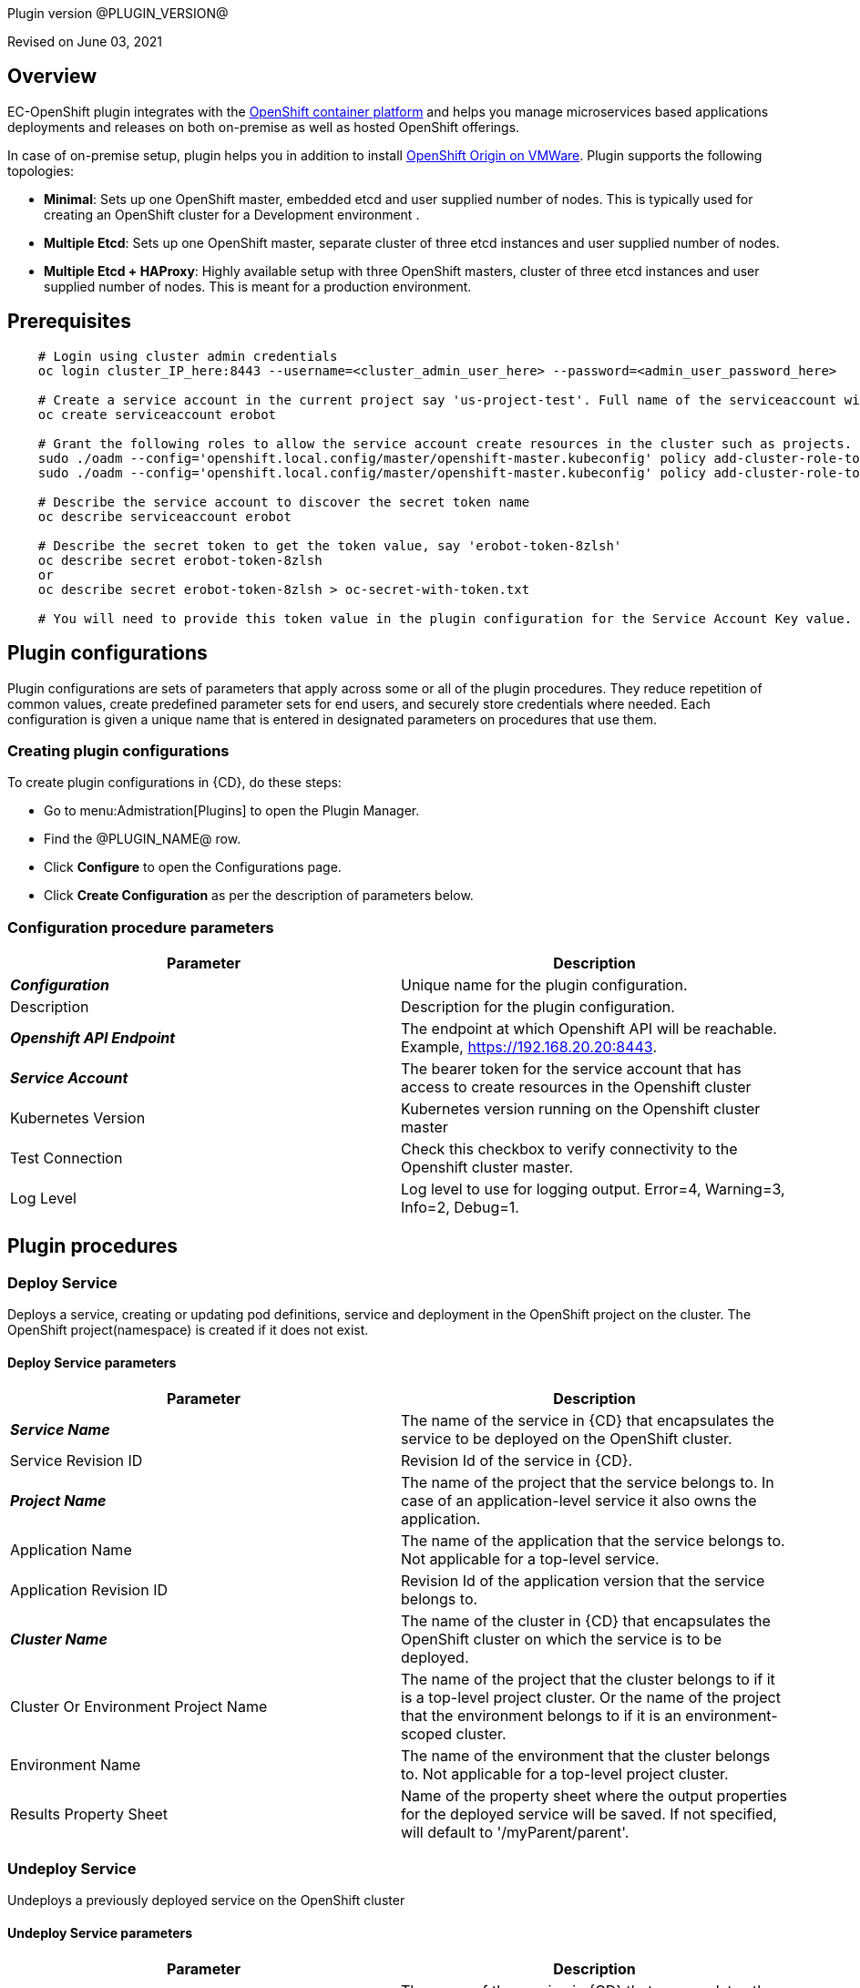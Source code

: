 Plugin version @PLUGIN_VERSION@

Revised on June 03, 2021





== Overview

EC-OpenShift plugin integrates with the https://www.openshift.com/[OpenShift container platform] and helps you manage microservices based applications deployments and releases on both on-premise as well as hosted OpenShift offerings.

In case of on-premise setup, plugin helps you in addition to install https://www.openshift.org/[OpenShift Origin on VMWare]. Plugin supports the following topologies:

* *Minimal*: Sets up one OpenShift master, embedded etcd and user supplied number of nodes. This is typically used for creating an OpenShift cluster for a Development environment .
* *Multiple Etcd*: Sets up one OpenShift master, separate cluster of three etcd instances and user supplied number of nodes.
* *Multiple Etcd + HAProxy*: Highly available setup with three OpenShift masters, cluster of three etcd instances and user supplied number of nodes. This is meant for a production
environment.










== Prerequisites
----
    # Login using cluster admin credentials
    oc login cluster_IP_here:8443 --username=<cluster_admin_user_here> --password=<admin_user_password_here>

    # Create a service account in the current project say 'us-project-test'. Full name of the serviceaccount will be system:serviceaccount:us-project-test:erobot
    oc create serviceaccount erobot

    # Grant the following roles to allow the service account create resources in the cluster such as projects.
    sudo ./oadm --config='openshift.local.config/master/openshift-master.kubeconfig' policy add-cluster-role-to-user edit system:serviceaccount:us-project-test:erobot
    sudo ./oadm --config='openshift.local.config/master/openshift-master.kubeconfig' policy add-cluster-role-to-user cluster-reader system:serviceaccount:us-project-test:erobot

    # Describe the service account to discover the secret token name
    oc describe serviceaccount erobot

    # Describe the secret token to get the token value, say 'erobot-token-8zlsh'
    oc describe secret erobot-token-8zlsh
    or
    oc describe secret erobot-token-8zlsh > oc-secret-with-token.txt

    # You will need to provide this token value in the plugin configuration for the Service Account Key value.
----




== Plugin configurations

Plugin configurations are sets of parameters that apply
across some or all of the plugin procedures. They
reduce repetition of common values, create
predefined parameter sets for end users, and
securely store credentials where needed. Each configuration
is given a unique name that is entered in designated
parameters on procedures that use them.


=== Creating plugin configurations

To create plugin configurations in {CD}, do these steps:

* Go to menu:Admistration[Plugins] to open the Plugin Manager.
* Find the @PLUGIN_NAME@ row.
* Click *Configure* to open the
     Configurations page.
* Click *Create Configuration* as per the description of parameters below.



=== Configuration procedure parameters

[cols=",",options="header",]
|===
|Parameter |Description

|__**Configuration**__ | Unique name for the plugin configuration.


|Description | Description for the plugin configuration.


|__**Openshift API Endpoint**__ | The endpoint at which Openshift API will be reachable. Example, https://192.168.20.20:8443.


|__**Service Account**__ | The bearer token for the service account that has access to create resources in the Openshift cluster


|Kubernetes Version | Kubernetes version running on the Openshift cluster master


|Test Connection | Check this checkbox to verify connectivity to the Openshift cluster master.


|Log Level | Log level to use for logging output. Error=4, Warning=3, Info=2, Debug=1.


|===





[[procedures]]
== Plugin procedures




[[DeployService]]
=== Deploy Service


Deploys a service, creating or updating pod definitions, service and deployment in the OpenShift project on the cluster. The OpenShift project(namespace) is created if it does not exist.



==== Deploy Service parameters
[cols=",",options="header",]
|===
|Parameter |Description

| __**Service Name**__ | The name of the service in {CD} that encapsulates the service to be deployed on the OpenShift cluster.


| Service Revision ID | Revision Id of the service in {CD}.


| __**Project Name**__ | The name of the project that the service belongs to. In case of an application-level service it also owns the application.


| Application Name | The name of the application that the service belongs to. Not applicable for a top-level service.


| Application Revision ID | Revision Id of the application version that the service belongs to.


| __**Cluster Name**__ | The name of the cluster in {CD} that encapsulates the OpenShift cluster on which the service is to be deployed.


| Cluster Or Environment Project Name | The name of the project that the cluster belongs to if it is a top-level project cluster. Or the name of the project that the environment belongs to if it is an environment-scoped cluster.


| Environment Name | The name of the environment that the cluster belongs to. Not applicable for a top-level project cluster.


| Results Property Sheet | Name of the property sheet where the output properties for the deployed service will be saved. If not specified, will default to '/myParent/parent'.


|===






[[UndeployService]]
=== Undeploy Service


Undeploys a previously deployed service on the OpenShift cluster



==== Undeploy Service parameters
[cols=",",options="header",]
|===
|Parameter |Description

| __**Service Name**__ | The name of the service in {CD} that encapsulates the service that was previously deployed on the OpenShift cluster.


| Service Revision ID | Revision Id of the service in {CD}.


| __**Project Name**__ | The name of the project that the service belongs to. In case of an application-level service it also owns the application.


| Application Name | The name of the application that the service belongs to. Not applicable for a top-level service.


| Application Revision ID | Revision Id of the application version that the service belongs to.


| __**Environment Name**__ | The name of the environment that the cluster belongs to.


| Environment Project Name | The name of the project that the environment belongs to. If not specified, the environment is assumed to be in the same project as the service.


| Cluster Name | The name of the cluster in the environment on which the service was previously deployed. If not specified, the application tier mapping will be used to find the cluster name.


|===






[[Discover]]
=== Discover


Automatically create microservice models in {CD} for the services and the pods discovered within a project on a OpenShift cluster.


 .  *Select your method of discovery from a OpenShift Cluster*   There are two options for connecting to OpenShift for discovery
            

 **  *Existing {CD} Environment and Cluster*   Use the Cluster configuration details in an existing {CD} environment to connect to OpenShift. Enter details for the existing environment and cluster in the following parameters:
                    

 *** Environment Project Name: The project containing the existing environment

 *** Environment Name:  the name of an existing environment that contains the OpenShift backend cluster to be discovered

 *** Cluster Name: The name of the {CD} cluster in the environment above that represents the OpenShift cluster

 **  *OpenShift Connection Details*   Enter OpenShift endpoint and Account details to directly connect to the endpoint and discover the clusters and pods.  Enter the endpoint and account details in the following parameters:
                    

 *** OpenShift Endpoint: The endpoint where the OpenShift endpoint will be reachable

 *** Service Account API Token

 *** _If selecting this connection option, you can optionally enter a new values for Environment Name and Cluster Name parameters, to create a new environment and cluster in {CD} based on the discovered services and pods._
 *  *Determine how the discovered microservices will be created in {CD}* 
 **  *Create the microservices individually at the top-level within the project.*  All discovered microservices will be created at the top-level.  Enter the following parameters:
                    

 *** Project Name: Enter the name of the project where the microservices will be created

 **  *Create the Microservices within an application in {CD}.*  All discovered microservices will be created as services within a new application. Enter the following parameters:
                    

 *** Project Name: Enter the name of the project where the new application will be created

 *** Create Microservices within and Application:  Select the checkbox

 *** Application Name:  The name of a new application which will be created in {CD} containing the discovered services



Procedure looks for services and deployments on OpenShift
cluster and transfers data into {CD}. Services found
in cluster will be mapped to Services objects in {CD},
then associated deployments will be found and containers
definitions retrieved from there.

If the object with the provided name already exists in the {CD}, this object will be skipped and a warning message will be emitted to logs.



==== Discover parameters
[cols=",",options="header",]
|===
|Parameter |Description

| __**Environment Project Name**__ | The project containing the existing environment, or where the new environment will be created.


| __**Environment Name**__ | Provide the name of an existing environment that contains the OpenShift-backend cluster to be discovered. If the environment does not already exist, provide the OpenShift connection details below for discovery, and a new environment will be created.


| __**Cluster Name**__ | In an existing environment, provide the name of the {CD} cluster representing the OpenShift cluster whose deployed services are to be discovered. If the environment does not already exist, provide the name of the cluster to be created in the new environment.


| OpenShift API Endpoint | The endpoint at which the OpenShift API will be reachable. Must be an IP address or a resolvable DNS name. This field is required and used only if you are not providing an existing environment above for discovery.


| Service Account API Token | Service account bearer token for a service account which has permissions to create resources in the OpenShift cluster. This field is required and used only if you are not providing an existing environment above for discovery.


| __**OpenShift project**__ | The name of the OpenShift project within which the deployed services should be discovered. Default to 'default' namespace.


| __**Project Name**__ | The name of project in which the discovered microservices will be created.


| Create Microservices within an Application | (Optional) Select to create all discovered services in the OpenShift project within one application in {CD}. If selected, then the application name must be provided. If unselected, microservices will be created at the top-level in the project.


| Application Name | The name of the new application that will contain the microservices. Required only if 'Create Microservices within an Application' is selected.


|===






[[ImportMicroservices]]
=== Import Microservices



        Create microservices in {CD} by importing an OpenShift template (YAML file) containing services and deployment configurations.
        

 .  *Copy and enter the content of your template (YAML file)* 
 .  *Determine how the new microservices will be created in {CD}* 
 **  *Create the microservices individually at the top-level within the project.*  All microservices will be created at the top-level. Enter the following parameters:
                    

 *** Project Name: Enter the name of the project where the microservices will be created

 **  *Create the Microservices within an application in {CD}.*  All microservices will be created as services within a new application. Enter the following parameters:
                    

 *** Project Name: Enter the name of the project where the new application will be created

 *** Create Microservices within and Application: Select the checkbox

 *** Application Name:  The name of a new application which will be created in {CD} containing the new services.

 *  *Optionally map the services to an existing Environment Cluster*  Select an existing Environment that contains a cluster with OpenShift configuration details where the new microservices can be deployed. Enter the following parameters:
                

 ** Environment Project Name: The project containing the {CD} environment where the services will be deployed.

 ** Environment Name: The name of the existing environment that contains a cluster where the newly created microservice(s) will be deployed.

 ** Cluster Name: The name of an existing EC-OpenShift backed cluster in the environment above where the newly created microservice(s) will be deployed.




==== Import Microservices parameters
[cols=",",options="header",]
|===
|Parameter |Description

| __**OpenShift Template Content (YAML File)**__ | Content of an OpenShift template (YAML file) containing related services and deployments definitions.


| Template Parameter Values | Template parameter values to use. Format "paramName1=value1, paramName2=value2"


| __**Project Name**__ | The name of the {CD} project in which the application or microservices will be created.


| Create Microservices within an Application | (Optional) Select to create all services defined in the template file within one application in {CD}. If selected, then the application name must be provided. If not selected, microservices will be created at the top-level in the project.


| Application Name | (Optional) The name of the new application that will contain the microservices. Required only if 'Create Microservices within an Application' is selected.


| Environment Project Name | (Optional) The project containing the Environment where the services will be deployed.


| Environment Name | (Optional) The name of an existing environment that contains a cluster where the newly created microservice(s) will be deployed.


| Cluster Name | (Optional) The name of the existing {CD} cluster representing a OpenShift cluster in the environment above where the newly created microservice(s) will be deployed.


|===






[[ProvisionClusteronESX]]
=== Provision Cluster on ESX


Provisions a OpenShift cluster. Pods, services, and replication controllers all run on top of a cluster.


The procedure checks if the OpenShift cluster exists and is reachable with provided details. If not, then
provisions a new one.

The procedure uses ESX plugin's import procedure to setup underlying VMs.For system requirements, see

https://docs.openshift.com/enterprise/3.0/install_config/install/prerequisites.html#install-config-install-prerequisites[here]

For networking requirements, see https://docs.openshift.org/latest/install_config/install/prerequisites.html#prereq-network-access[here]

Once VMs are available, the procedure uses https://github.com/openshift/openshift-ansible[ansible scripts] provided by OpenShift to setup an OpenShift cluster.

* Ansible (v2.2.0.0) must be installed on {CD} agent machines and *'ansible-playbook'* command should be included in PATH.
* *'htpasswd'* must be installed and included in PATH on {CD} agent machine.
* {CD} agent machine should have passwordless SSH access to imported VMs.
* The plugin passes the hostname to OVF template using OVF property " prop:hostname=some_hostname" while importing using OVF tool.
* The OVF template must have a mechanism (https://github.com/vmware/open-vm-tools[open-vm-tools] is one such example) to read this OVF property and set its hostname accordingly.
* It should also add "127.0.0.1 some_hostname some_hostname.domain_name" entry to /etc/hosts file.
* https://buildlogs.centos.org/centos/7/paas/x86_64/openshift-origin/origin-docker-excluder-1.4.0-2.el7.noarch.rpm[origin-docker-excluder] and https://buildlogs.centos.org/centos/7/paas/x86_64/openshift-origin/origin-excluder-1.4.0-2.el7.noarch.rpm[origin-excluder] RPMs must be already installed on OVF template.


==== Provision Cluster on ESX parameters
[cols=",",options="header",]
|===
|Parameter |Description

| __**ESX plugin configuration**__ | ESX plugin configuration name. ESX plugin is used create underlying VM hosts for OpenShift cluster setup by importing OVF templates.


| __**ESX Datastore**__ | Name of the datastore to be used.


| __**ESX Host**__ | Name of the host where virtual machines will be imported.


| __**Path to OVF Tool**__ | Install location of the ovftool binary.


| __**Path to OVF package**__ | Absoulte path to the directory where OVF packages are stored.


| __**OpenShift Project**__ | The name of the OpenShift project to which the services and deployments will be deployed. If the project does not exist, it will be created during service deployment. The project name must match the regex [a-z0-9]([-a-z0-9]*[a-z0-9])? (e.g. 'my-name' or '123-abc').


| __**OpenShift Service Account**__ | The name of service account to create after OpenShift cluster is setup.Service account name must match the regex [a-z0-9]([-a-z0-9]*[a-z0-9])?(\.[a-z0-9]([-a-z0-9]*[a-z0-9])?)* (e.g. 'example.com')


| __**OpenShift VM name prefix**__ | Prefix to be prepended to VM names and their hostnames to uniquely distinguish them from other OpenShift setups. 


| __**OpenShift Plugin configuration Name**__ | Name OpenShift plugin configaration to create after OpenShift cluster is setup.


| OpenShift Master Node Memory (in MBs) |  Memory in MB for master VM(s).


| OpenShift Master Node CPUs | Number of CPUs for master VM(s).


| OpenShift Worker Node Memory (in MBs) | Memory in MB for node VMs.


| OpenShift Worker Node CPUs | Number of CPUs for node VMs.


| __**Topology**__ | Indicates which OpenShift topology to deploy


| __**Number of worker nodes**__ | Number of nodes to add to the OpenShift cluster.


| __**Domain Name**__ | Domain name to use for imported OpenShift VMs.(e.g. xyz.yourcompany.com)


| __**User login to use**__ | The user to be used by ansible to login into VMs. The user should have preconfigured passwordless SSH access to the imported VMs.


|===






[[CheckCluster]]
=== Check Cluster


Checks that the configured OpenShift cluster is accessible using the given service account bearer token.



The procedure checks if the OpenShift cluster exists and is reachable using the cluster details provided in the plugin configuration.




==== Check Cluster parameters
[cols=",",options="header",]
|===
|Parameter |Description

| __**Configuration**__ | The name of an existing configuration which holds all the connection information for OpenShift cluster.


| __**OpenShift Project**__ | The name of the OpenShift project to which the services and deployments should be deployed. If the project does not exist, it will be created during service deployment.


|===

















== Known issues
* In some rare cases, EC-OpenShift could not work if OpenShift configured to use TLSv1.3 due to https://bugs.openjdk.java.net/browse/JDK-8236039




[[rns]]
== Release notes


=== EC-OpenShift 1.6.4

- Documentation has been updated.


=== EC-OpenShift 1.6.3

- The documentation has been migrated to the main documentation site.


=== EC-OpenShift 1.6.2

- Third-party libraries were updated to address security issues.


=== EC-OpenShift 1.6.1

- Renaming from "CloudBees Flow" to "{CD}".


=== EC-OpenShift 1.6.0

- Provisioning of Binary Dependencies (for example Grape jars) in the agent resource, required by this plugin, is now delivered through a newly introduced mechanism called Plugin Dependency Management. Binary dependencies will now be seamlessly delivered to the agent resource from the Flow Server, any time a new version of a plugin is invoked the first time. Flow Repository set up is no longer required for this plugin.


=== EC-OpenShift 1.5.4

- Renaming from "Electric Cloud" to "CloudBees"


=== EC-OpenShift 1.5.3

- Configurations can be created by users with "@" sign in a name.


=== EC-OpenShift 1.5.2

- Fixed plugin documentation.


=== EC-OpenShift 1.5.1

- Updated the plugin icon.


=== EC-OpenShift 1.5.0

- Improved plugin promotion time.


=== EC-OpenShift 1.4.1

- Fixed 'Import Microservices' procedure by the following:
 * fixed handling of default values for template parameters;
 * fixed parsing of image URL for cases of non default registry and repository namespace which contains dots;
 * fixed parsing of service port name which may be used by route as target port reference;
 * procedure now can succeed without optional parameters related to environment mapping provided.


- Fixed 'Deploy Service' procedure by the following - deploy of route can now succeed without hostname provided.

- Added 'Test Connection' step for 'EditConfiguration' procedure.


=== EC-OpenShift 1.4.0

- Configured the plugin to allow the ElectricFlow UI to create configs inline of procedure form.

- Added new procedures: Discovery, Import Microservices.


=== EC-OpenShift 1.3.2

- Fixed non-ascii characters in help file.

- Added support for retrieving and creating the plugin configurations through the "Configurations" option on the application process step and the pipeline stage task editors.

- Configured the 'setup' procedure step that retrieves groovy dependency jars to run all subsequent procedure steps on the same resource.


=== EC-OpenShift 1.3.1

- __Requires EC-Kubernetes plugin version 1.0.5 or higher to be installed.__

- Removed unused parameter __additionalAttributes__ from container mapping configuration.

- When deploying a microservice through ElectricFlow on an OpenShift cluster, the plugin will now monitor the deployment progress in the cluster and cause the step to fail in case the deployment does not complete within the deployment timeout configured as part of the service mapping. The default timeout value is 120 seconds.

- When deploying a microservice through ElectricFlow on an OpenShift cluster, the service name to use in OpenShift can now be overridden through the service mapping.

- When deploying a microservice through ElectricFlow on an OpenShift cluster, the deployment name to use in the cluster can now be overridden through the service mapping. See section **Blue/Green Deployments** in the EC-Kubernetes plugin help for details on how this ability can be used to implement a blue/green deployment strategy.

- Added support for canary deployments. See section **Canary Deployments** in the EC-Kubernetes plugin help for details.


=== EC-OpenShift 1.3.0

- Renamed __Provision Cluster__ procedure to a more specific __Provision Cluster on ESX__. The parameters in the renamed procedure remain the same.

- Updated the 'provisionCluster' operation used during service deployment to use the 'Check Cluster' procedure that checks that the OpenShift cluster exists and is available for service deployments.

- Added procedure __Undeploy Service__ to undeploy a previously deployed service.

- Added 'kubernetesVersion' parameter in the plugin configuration to allow the user to identify the Kubernetes version running on the Openshift cluster master. The parameter will default to '1.6' if no value is specified.


